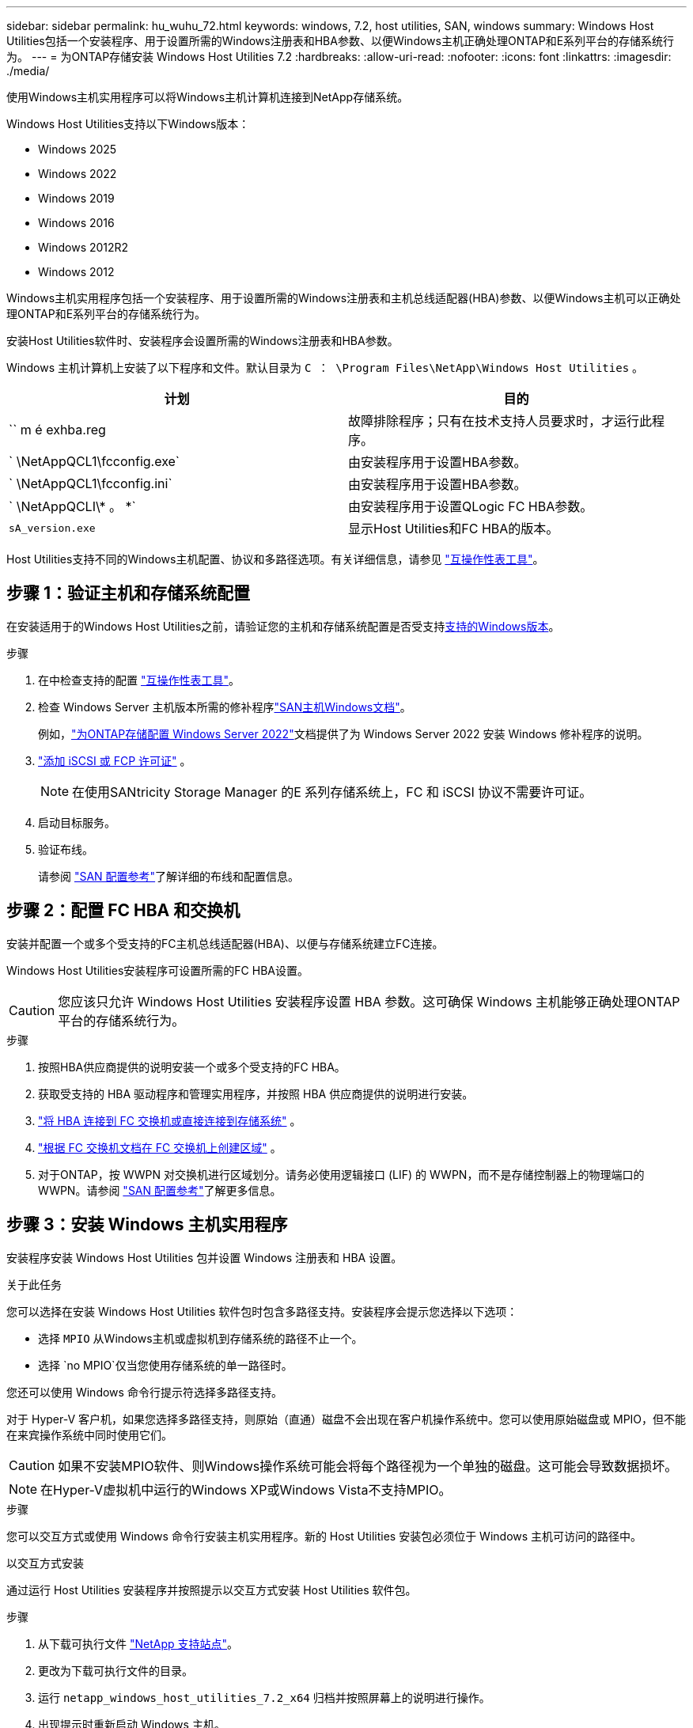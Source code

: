 ---
sidebar: sidebar 
permalink: hu_wuhu_72.html 
keywords: windows, 7.2, host utilities, SAN, windows 
summary: Windows Host Utilities包括一个安装程序、用于设置所需的Windows注册表和HBA参数、以便Windows主机正确处理ONTAP和E系列平台的存储系统行为。 
---
= 为ONTAP存储安装 Windows Host Utilities 7.2
:hardbreaks:
:allow-uri-read: 
:nofooter: 
:icons: font
:linkattrs: 
:imagesdir: ./media/


[role="lead"]
使用Windows主机实用程序可以将Windows主机计算机连接到NetApp存储系统。

Windows Host Utilities支持以下Windows版本：

* Windows 2025
* Windows 2022
* Windows 2019
* Windows 2016
* Windows 2012R2
* Windows 2012


Windows主机实用程序包括一个安装程序、用于设置所需的Windows注册表和主机总线适配器(HBA)参数、以便Windows主机可以正确处理ONTAP和E系列平台的存储系统行为。

安装Host Utilities软件时、安装程序会设置所需的Windows注册表和HBA参数。

Windows 主机计算机上安装了以下程序和文件。默认目录为 `C ： \Program Files\NetApp\Windows Host Utilities` 。

|===
| 计划 | 目的 


| `` m é exhba.reg | 故障排除程序；只有在技术支持人员要求时，才运行此程序。 


| ` \NetAppQCL1\fcconfig.exe` | 由安装程序用于设置HBA参数。 


| ` \NetAppQCL1\fcconfig.ini` | 由安装程序用于设置HBA参数。 


| ` \NetAppQCLI\* 。 *` | 由安装程序用于设置QLogic FC HBA参数。 


| `sA_version.exe` | 显示Host Utilities和FC HBA的版本。 
|===
Host Utilities支持不同的Windows主机配置、协议和多路径选项。有关详细信息，请参见 https://mysupport.netapp.com/matrix/["互操作性表工具"^]。



== 步骤 1：验证主机和存储系统配置

在安装适用于的Windows Host Utilities之前，请验证您的主机和存储系统配置是否受支持<<supported-windows-versions-72,支持的Windows版本>>。

.步骤
. 在中检查支持的配置 http://mysupport.netapp.com/matrix["互操作性表工具"^]。
. 检查 Windows Server 主机版本所需的修补程序link:https://docs.netapp.com/us-en/ontap-sanhost/index.html["SAN主机Windows文档"]。
+
例如，link:https://docs.netapp.com/us-en/ontap-sanhost/hu_windows_2022.html["为ONTAP存储配置 Windows Server 2022"]文档提供了为 Windows Server 2022 安装 Windows 修补程序的说明。

. link:https://docs.netapp.com/us-en/ontap/san-admin/verify-license-fc-iscsi-task.html["添加 iSCSI 或 FCP 许可证"^] 。
+

NOTE: 在使用SANtricity Storage Manager 的E 系列存储系统上，FC 和 iSCSI 协议不需要许可证。

. 启动目标服务。
. 验证布线。
+
请参阅 https://docs.netapp.com/us-en/ontap/san-config/index.html["SAN 配置参考"^]了解详细的布线和配置信息。





== 步骤 2：配置 FC HBA 和交换机

安装并配置一个或多个受支持的FC主机总线适配器(HBA)、以便与存储系统建立FC连接。

Windows Host Utilities安装程序可设置所需的FC HBA设置。


CAUTION: 您应该只允许 Windows Host Utilities 安装程序设置 HBA 参数。这可确保 Windows 主机能够正确处理ONTAP平台的存储系统行为。

.步骤
. 按照HBA供应商提供的说明安装一个或多个受支持的FC HBA。
. 获取受支持的 HBA 驱动程序和管理实用程序，并按照 HBA 供应商提供的说明进行安装。
. https://docs.netapp.com/us-en/ontap/san-management/index.html["将 HBA 连接到 FC 交换机或直接连接到存储系统"^] 。
. https://docs.netapp.com/us-en/ontap/san-config/fibre-channel-fcoe-zoning-concept.html["根据 FC 交换机文档在 FC 交换机上创建区域"^] 。
. 对于ONTAP，按 WWPN 对交换机进行区域划分。请务必使用逻辑接口 (LIF) 的 WWPN，而不是存储控制器上的物理端口的 WWPN。请参阅 https://docs.netapp.com/us-en/ontap/san-config/index.html["SAN 配置参考"^]了解更多信息。




== 步骤 3：安装 Windows 主机实用程序

安装程序安装 Windows Host Utilities 包并设置 Windows 注册表和 HBA 设置。

.关于此任务
您可以选择在安装 Windows Host Utilities 软件包时包含多路径支持。安装程序会提示您选择以下选项：

* 选择 `MPIO` 从Windows主机或虚拟机到存储系统的路径不止一个。
* 选择 `no MPIO`仅当您使用存储系统的单一路径时。


您还可以使用 Windows 命令行提示符选择多路径支持。

对于 Hyper-V 客户机，如果您选择多路径支持，则原始（直通）磁盘不会出现在客户机操作系统中。您可以使用原始磁盘或 MPIO，但不能在来宾操作系统中同时使用它们。


CAUTION: 如果不安装MPIO软件、则Windows操作系统可能会将每个路径视为一个单独的磁盘。这可能会导致数据损坏。


NOTE: 在Hyper-V虚拟机中运行的Windows XP或Windows Vista不支持MPIO。

.步骤
您可以交互方式或使用 Windows 命令行安装主机实用程序。新的 Host Utilities 安装包必须位于 Windows 主机可访问的路径中。

[role="tabbed-block"]
====
.以交互方式安装
--
通过运行 Host Utilities 安装程序并按照提示以交互方式安装 Host Utilities 软件包。

.步骤
. 从下载可执行文件 https://mysupport.netapp.com/site/products/all/details/hostutilities/downloads-tab/download/61343/7.2/downloads["NetApp 支持站点"^]。
. 更改为下载可执行文件的目录。
. 运行 `netapp_windows_host_utilities_7.2_x64` 归档并按照屏幕上的说明进行操作。
. 出现提示时重新启动 Windows 主机。


--
.非交互安装
--
使用 Windows 命令行执行 Host Utilities 的非交互式安装。安装完成后系统自动重启。

.步骤
. 在Windows命令提示符处输入以下命令：
+
[source, cli]
----
msiexec /i installer.msi /quiet MULTIPATHING= {0 | 1} [INSTALLDIR=inst_path]
----
+
** `installer` 是的名称 `.msi` 适用于CPU架构的文件。
** 多路径用于指定是否安装 MPIO 支持。允许的值为"0"表示否、"1"表示是。
** `inst_path` 是安装 Host Utilities 文件的路径。默认路径为 `C ： \Program Files\NetApp\Windows Host Utilities\` 。





NOTE: 要查看用于日志记录和其他功能的标准Microsoft安装程序(MSI)选项、请输入 `msiexec /help` 在Windows命令提示符处。例如、 `msiexec /i install.msi /quiet /l*v <install.log> LOGVERBOSE=1` 命令可显示日志记录信息。

--
====


== 下一步是什么？

link:hu_wuhu_hba_settings.html["配置 Windows Host Utilities 的注册表设置"] 。
